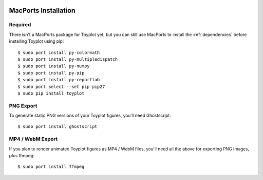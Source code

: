 .. image:: ../artwork/toyplot.png
  :width: 200px
  :align: right

.. _macports-installation:

MacPorts Installation
=====================

Required
--------

There isn't a MacPorts package for Toyplot yet, but you can still use MacPorts
to install the :ref:`dependencies` before installing Toyplot using pip::

    $ sudo port install py-colormath
    $ sudo port install py-multipledispatch
    $ sudo port install py-numpy
    $ sudo port install py-pip
    $ sudo port install py-reportlab
    $ sudo port select --set pip pip27
    $ sudo pip install toyplot

PNG Export
----------

To generate static PNG versions of your Toyplot figures,
you'll need Ghostscript::

    $ sudo port install ghostscript

MP4 / WebM Export
-----------------

If you plan to render animated Toyplot figures as  MP4 / WebM files, you'll
need all the above for exporting PNG images, plus ffmpeg::

    $ sudo port install ffmpeg

